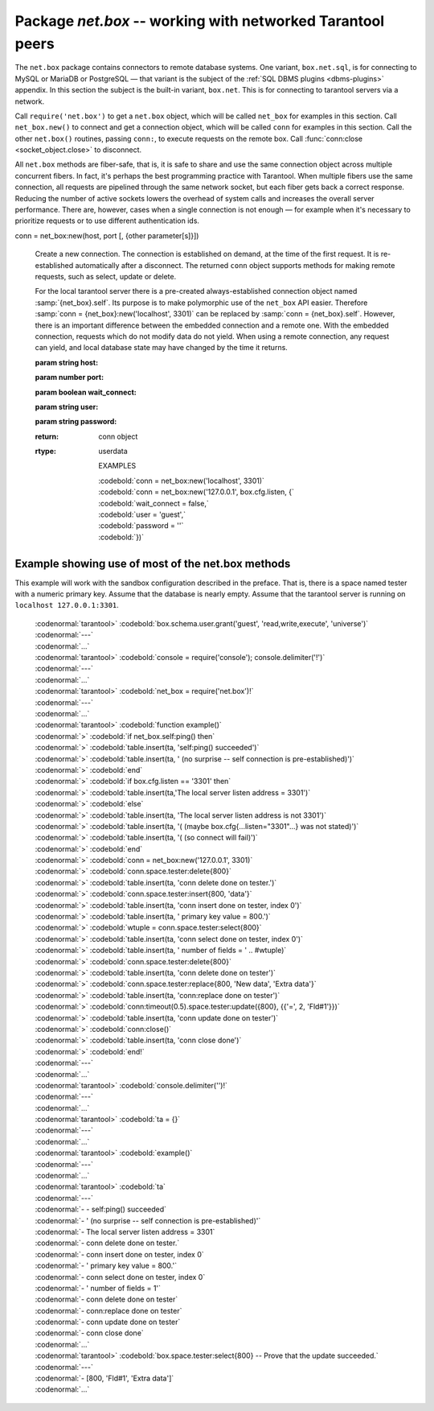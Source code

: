 .. _package_net_box:

-----------------------------------------------------------------------------------------
                            Package `net.box` -- working with networked Tarantool peers
-----------------------------------------------------------------------------------------

The ``net.box`` package contains connectors to remote database systems. One
variant, ``box.net.sql``, is for connecting to MySQL or MariaDB or PostgreSQL —
that variant is the subject of the :ref:`SQL DBMS plugins <dbms-plugins>` appendix.
In this section the subject is the built-in variant, ``box.net``. This is for
connecting to tarantool servers via a network.

Call ``require('net.box')`` to get a ``net.box`` object, which will be called
``net_box`` for examples in this section. Call ``net_box.new()`` to connect and
get a connection object, which will be called ``conn`` for examples in this section.
Call the other ``net.box()`` routines, passing ``conn:``, to execute requests on
the remote box. Call :func:`conn:close <socket_object.close>` to disconnect.

All ``net.box`` methods are fiber-safe, that is, it is safe to share and use the
same connection object across multiple concurrent fibers. In fact, it's perhaps
the best programming practice with Tarantool. When multiple fibers use the same
connection, all requests are pipelined through the same network socket, but each
fiber gets back a correct response. Reducing the number of active sockets lowers
the overhead of system calls and increases the overall server performance. There
are, however, cases when a single connection is not enough — for example when it's
necessary to prioritize requests or to use different authentication ids.

.. module:: net_box

.. class:: conn

  conn = net_box:new(host, port [, {other parameter[s]}])

    Create a new connection. The connection is established on demand, at the
    time of the first request. It is re-established automatically after a
    disconnect. The returned ``conn`` object supports methods for making remote
    requests, such as select, update or delete.

    For the local tarantool server there is a pre-created always-established
    connection object named :samp:`{net_box}.self`. Its purpose is to make polymorphic
    use of the ``net_box`` API easier. Therefore :samp:`conn = {net_box}:new('localhost', 3301)`
    can be replaced by :samp:`conn = {net_box}.self`. However, there is an important
    difference between the embedded connection and a remote one. With the
    embedded connection, requests which do not modify data do not yield.
    When using a remote connection, any request can yield, and local database
    state may have changed by the time it returns.

    :param string host:
    :param number port:
    :param boolean wait_connect:
    :param string user:
    :param string password:
    :return: conn object
    :rtype:  userdata

 

        EXAMPLES

        | :codebold:`conn = net_box:new('localhost', 3301)`
        | :codebold:`conn = net_box:new('127.0.0.1', box.cfg.listen, {`
        | :codebold:`wait_connect = false,`
        | :codebold:`user = 'guest',`
        | :codebold:`password = ''`
        | :codebold:`})`


    .. method:: ping()

        Execute a PING command.

        :return: true on success, false on error
        :rtype:  boolean

        Example: :codebold:`net_box.self:ping()`

    .. method:: wait_connected([timeout])

        Wait for connection to be active or closed.

        :param number timeout:
        :return: true when connected, false on failure.
        :rtype:  boolean

        Example: :codebold:`net_box.self:wait_connected()`
 

    .. method:: close()

        Close a connection.

        Connection objects are garbage collected just like any other objects in Lua, so
        an explicit destruction is not mandatory. However, since close() is a system
        call, it is good programming practice to close a connection explicitly when it
        is no longer needed, to avoid lengthy stalls of the garbage collector.

        Example: :codebold:`conn:close()`

    .. method:: conn.space.<space-name>:select{field-value, ...}

        :samp:`conn.space.{space-name}:select`:code:`{...}` is the remote-call equivalent
        of the local call :samp:`box.space.{space-name}:select`:code:`{...}`. Please note
        this difference: a local :samp:`box.space.{space-name}:select`:code:`{...}` does
        not yield, but a remote :samp:`conn.space.{space-name}:select`:code:`{...}` call
        does yield, so local data may change while a remote
        :samp:`conn.space.{space-name}:select`:code:`{...}` is running.

    .. method:: conn.space.<space-name>:insert{field-value, ...}

        :samp:`conn.space.{space-name}:insert(...)` is the remote-call equivalent
        of the local call :samp:`box.space.{space-name}:insert(...)`.

    .. method:: conn.space.<space-name>:replace{field-value, ...}

        :samp:`conn.space.{space-name}:replace(...)` is the remote-call equivalent
        of the local call :samp:`box.space.space-name:replace(...)`.

    .. method:: conn.space.<space-name>:update{field-value, ...}

        :samp:`conn.space.{space-name}:update(...)` is the remote-call equivalent
        of the local call :samp:`box.space.space-name:update(...)`.

    .. method:: conn.space.<space-name>:delete{field-value, ...}

        :samp:`conn.space.{space-name}:delete(...)` is the remote-call equivalent
        of the local call :samp:`box.space.space-name:delete(...)`.

    .. method:: call(function-name [, arguments])

        :samp:`conn:call('func', '1', '2', '3')` is the remote-call equivalent of
        :samp:`func('1', '2', '3')`. That is, ``conn:call`` is a remote
        stored-procedure call.

        Example: :codebold:`conn:call('function5')`

    .. method:: timeout(timeout)

        ``timeout(...)`` is a wrapper which sets a timeout for the request that
        follows it.

        Example: :codebold:`conn:timeout(0.5).space.tester:update({1}, {{'=', 2, 15}})`

        All remote calls support execution timeouts. Using a wrapper object makes
        the remote connection API compatible with the local one, removing the need
        for a separate :codenormal:`timeout` argument, which the local version would ignore. Once
        a request is sent, it cannot be revoked from the remote server even if a
        timeout expires: the timeout expiration only aborts the wait for the remote
        server response, not the request itself.

============================================================================
                        Example showing use of most of the net.box methods
============================================================================

This example will work with the sandbox configuration described in the preface.
That is, there is a space named tester with a numeric primary key. Assume that
the database is nearly empty. Assume that the tarantool server is running on
``localhost 127.0.0.1:3301``.

    | :codenormal:`tarantool>` :codebold:`box.schema.user.grant('guest', 'read,write,execute', 'universe')`
    | :codenormal:`---`
    | :codenormal:`...`
    | :codenormal:`tarantool>` :codebold:`console = require('console'); console.delimiter('!')`
    | :codenormal:`---`
    | :codenormal:`...`
    | :codenormal:`tarantool>` :codebold:`net_box = require('net.box')!`
    | :codenormal:`---`
    | :codenormal:`...`
    | :codenormal:`tarantool>` :codebold:`function example()`
    | :codenormal:`>` :codebold:`if net_box.self:ping() then`
    | :codenormal:`>` :codebold:`table.insert(ta, 'self:ping() succeeded')`
    | :codenormal:`>` :codebold:`table.insert(ta, '  (no surprise -- self connection is pre-established)')`
    | :codenormal:`>` :codebold:`end`
    | :codenormal:`>` :codebold:`if box.cfg.listen == '3301' then`
    | :codenormal:`>` :codebold:`table.insert(ta,'The local server listen address = 3301')`
    | :codenormal:`>` :codebold:`else`
    | :codenormal:`>` :codebold:`table.insert(ta, 'The local server listen address is not 3301')`
    | :codenormal:`>` :codebold:`table.insert(ta, '(  (maybe box.cfg{...listen="3301"...} was not stated)')`
    | :codenormal:`>` :codebold:`table.insert(ta, '(  (so connect will fail)')`
    | :codenormal:`>` :codebold:`end`
    | :codenormal:`>` :codebold:`conn = net_box:new('127.0.0.1', 3301)`
    | :codenormal:`>` :codebold:`conn.space.tester:delete{800}`
    | :codenormal:`>` :codebold:`table.insert(ta, 'conn delete done on tester.')`
    | :codenormal:`>` :codebold:`conn.space.tester:insert{800, 'data'}`
    | :codenormal:`>` :codebold:`table.insert(ta, 'conn insert done on tester, index 0')`
    | :codenormal:`>` :codebold:`table.insert(ta, '  primary key value = 800.')`
    | :codenormal:`>` :codebold:`wtuple = conn.space.tester:select{800}`
    | :codenormal:`>` :codebold:`table.insert(ta, 'conn select done on tester, index 0')`
    | :codenormal:`>` :codebold:`table.insert(ta, '  number of fields = ' .. #wtuple)`
    | :codenormal:`>` :codebold:`conn.space.tester:delete{800}`
    | :codenormal:`>` :codebold:`table.insert(ta, 'conn delete done on tester')`
    | :codenormal:`>` :codebold:`conn.space.tester:replace{800, 'New data', 'Extra data'}`
    | :codenormal:`>` :codebold:`table.insert(ta, 'conn:replace done on tester')`
    | :codenormal:`>` :codebold:`conn:timeout(0.5).space.tester:update({800}, {{'=', 2, 'Fld#1'}})`
    | :codenormal:`>` :codebold:`table.insert(ta, 'conn update done on tester')`
    | :codenormal:`>` :codebold:`conn:close()`
    | :codenormal:`>` :codebold:`table.insert(ta, 'conn close done')`
    | :codenormal:`>` :codebold:`end!`
    | :codenormal:`---`
    | :codenormal:`...`
    | :codenormal:`tarantool>` :codebold:`console.delimiter('')!`
    | :codenormal:`---`
    | :codenormal:`...`
    | :codenormal:`tarantool>` :codebold:`ta = {}`
    | :codenormal:`---`
    | :codenormal:`...`
    | :codenormal:`tarantool>` :codebold:`example()`
    | :codenormal:`---`
    | :codenormal:`...`
    | :codenormal:`tarantool>` :codebold:`ta`
    | :codenormal:`---`
    | :codenormal:`- - self:ping() succeeded`
    | :codenormal:`- '  (no surprise -- self connection is pre-established)'`
    | :codenormal:`- The local server listen address = 3301`
    | :codenormal:`- conn delete done on tester.`
    | :codenormal:`- conn insert done on tester, index 0`
    | :codenormal:`- '  primary key value = 800.'`
    | :codenormal:`- conn select done on tester, index 0`
    | :codenormal:`- '  number of fields = 1'`
    | :codenormal:`- conn delete done on tester`
    | :codenormal:`- conn:replace done on tester`
    | :codenormal:`- conn update done on tester`
    | :codenormal:`- conn close done`
    | :codenormal:`...`
    | :codenormal:`tarantool>` :codebold:`box.space.tester:select{800} -- Prove that the update succeeded.`
    | :codenormal:`---`
    | :codenormal:`- [800, 'Fld#1', 'Extra data']`
    | :codenormal:`...`

